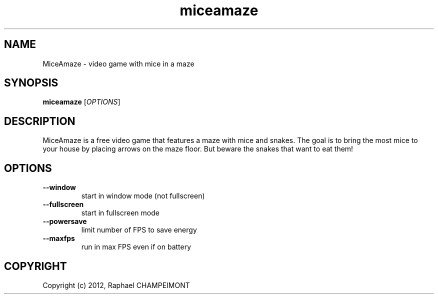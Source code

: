 .TH "miceamaze" "6" "" "miceamaze" ""
.SH "NAME"
MiceAmaze \- video game with mice in a maze
.SH "SYNOPSIS"
.
.B miceamaze
[\fIOPTIONS\fR]
.
.SH "DESCRIPTION"
MiceAmaze is a free video game that features a maze with mice and snakes.
The goal is to bring the most mice to your house by placing arrows on the
maze floor. But beware the snakes that want to eat them!
.SH "OPTIONS"
.
.TP 
.B \--window
start in window mode (not fullscreen)
.TP 
.B \--fullscreen
start in fullscreen mode
.TP 
.B \--powersave
limit number of FPS to save energy
.TP 
.B \--maxfps
run in max FPS even if on battery
.
.SH "COPYRIGHT"
.
Copyright (c) 2012, Raphael CHAMPEIMONT
.
